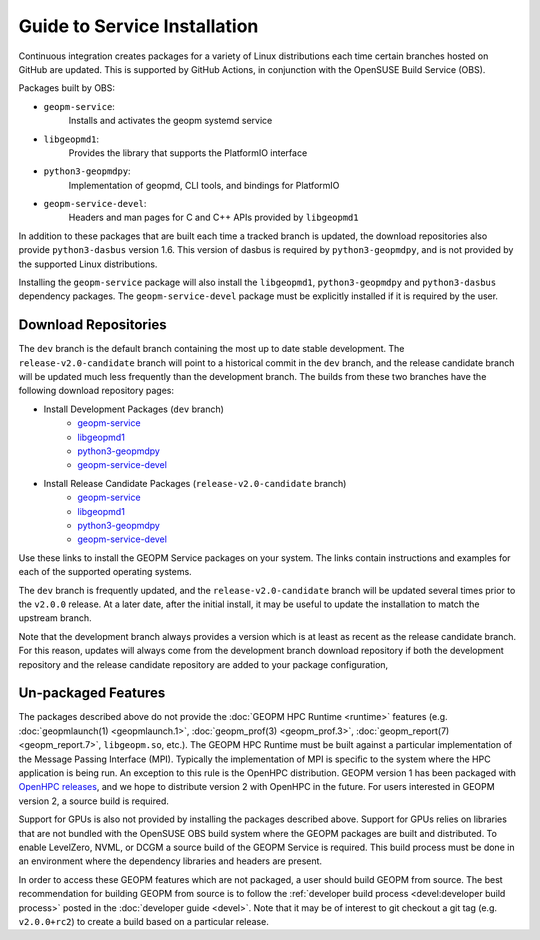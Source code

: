 
Guide to Service Installation
=============================

Continuous integration creates packages for a variety of Linux
distributions each time certain branches hosted on GitHub are updated.
This is supported by GitHub Actions, in conjunction with the OpenSUSE
Build Service (OBS).

Packages built by OBS:

- ``geopm-service``:
   Installs and activates the geopm systemd service
- ``libgeopmd1``:
   Provides the library that supports the PlatformIO interface
- ``python3-geopmdpy``:
   Implementation of geopmd, CLI tools, and bindings for PlatformIO
- ``geopm-service-devel``:
   Headers and man pages for C and C++ APIs provided by ``libgeopmd1``

In addition to these packages that are built each time a tracked
branch is updated, the download repositories also provide
``python3-dasbus`` version 1.6.  This version of dasbus is required by
``python3-geopmdpy``, and is not provided by the supported Linux
distributions.

Installing the ``geopm-service`` package will also install the
``libgeopmd1``, ``python3-geopmdpy`` and ``python3-dasbus`` dependency
packages.  The ``geopm-service-devel`` package must be explicitly
installed if it is required by the user.


Download Repositories
---------------------

The ``dev`` branch is the default branch containing the most up to
date stable development.  The ``release-v2.0-candidate`` branch will
point to a historical commit in the ``dev`` branch, and the release
candidate branch will be updated much less frequently than the
development branch.  The builds from these two branches have the
following download repository pages:

- Install Development Packages (``dev`` branch)
   + `geopm-service <https://software.opensuse.org/download.html?project=home%3Ageopm&package=geopm-service>`__
   + `libgeopmd1 <https://software.opensuse.org/download.html?project=home%3Ageopm&package=libgeopmd1>`__
   + `python3-geopmdpy <https://software.opensuse.org/download.html?project=home%3Ageopm&package=python3-geopmdpy>`__
   + `geopm-service-devel <https://software.opensuse.org/download.html?project=home%3Ageopm&package=geopm-service-devel>`__

- Install Release Candidate Packages (``release-v2.0-candidate`` branch)
   + `geopm-service <https://software.opensuse.org/download.html?project=home%3Ageopm%3Arelease-v2.0-candidate&package=geopm-service>`__
   + `libgeopmd1 <https://software.opensuse.org/download.html?project=home%3Ageopm%3Arelease-v2.0-candidate&package=libgeopmd1>`__
   + `python3-geopmdpy <https://software.opensuse.org/download.html?project=home%3Ageopm%3Arelease-v2.0-candidate&package=python3-geopmdpy>`__
   + `geopm-service-devel <https://software.opensuse.org/download.html?project=home%3Ageopm%3Arelease-v2.0-candidate&package=geopm-service-devel>`__


Use these links to install the GEOPM Service packages on your system.  The
links contain instructions and examples for each of the supported operating
systems.

The ``dev`` branch is frequently updated, and the
``release-v2.0-candidate`` branch will be updated several times prior
to the ``v2.0.0`` release.  At a later date, after the initial
install, it may be useful to update the installation to match the
upstream branch.

Note that the development branch always provides a version which is at
least as recent as the release candidate branch.  For this reason,
updates will always come from the development branch download
repository if both the development repository and the release
candidate repository are added to your package configuration,


Un-packaged Features
--------------------

The packages described above do not provide the
:doc:`GEOPM HPC Runtime <runtime>` features (e.g.
:doc:`geopmlaunch(1) <geopmlaunch.1>`, :doc:`geopm_prof(3) <geopm_prof.3>`,
:doc:`geopm_report(7) <geopm_report.7>`, ``libgeopm.so``, etc.).
The GEOPM HPC Runtime must be built against a particular implementation of the
Message Passing Interface (MPI).  Typically the implementation of MPI is
specific to the system where the HPC application is being run.  An exception
to this rule is the OpenHPC distribution.  GEOPM version 1 has been packaged
with `OpenHPC releases <http://openhpc.community/downloads/>`_, and we hope to distribute version 2 with OpenHPC in the future.
For users interested in GEOPM version 2, a source build is required.

Support for GPUs is also not provided by installing the packages described
above.  Support for GPUs relies on libraries that are not bundled with the
OpenSUSE OBS build system where the GEOPM packages are built and distributed.
To enable LevelZero, NVML, or DCGM a source build of the GEOPM Service is
required.  This build process must be done in an environment where the
dependency libraries and headers are present.

In order to access these GEOPM features which are not packaged, a user should
build GEOPM from source.  The best recommendation for building GEOPM from
source is to follow the :ref:`developer build process <devel:developer build process>`
posted in the :doc:`developer guide <devel>`.  Note that it may be of interest
to git checkout a git tag (e.g. ``v2.0.0+rc2``) to create a build based on a
particular release.
